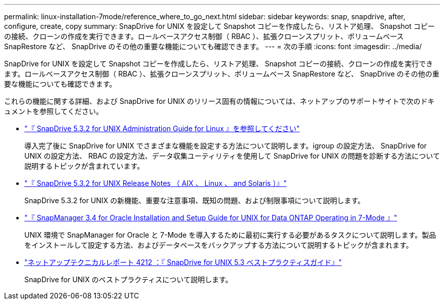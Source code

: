 ---
permalink: linux-installation-7mode/reference_where_to_go_next.html 
sidebar: sidebar 
keywords: snap, snapdrive, after, configure, create, copy 
summary: SnapDrive for UNIX を設定して Snapshot コピーを作成したら、リストア処理、 Snapshot コピーの接続、クローンの作成を実行できます。ロールベースアクセス制御（ RBAC ）、拡張クローンスプリット、ボリュームベース SnapRestore など、 SnapDrive のその他の重要な機能についても確認できます。 
---
= 次の手順
:icons: font
:imagesdir: ../media/


[role="lead"]
SnapDrive for UNIX を設定して Snapshot コピーを作成したら、リストア処理、 Snapshot コピーの接続、クローンの作成を実行できます。ロールベースアクセス制御（ RBAC ）、拡張クローンスプリット、ボリュームベース SnapRestore など、 SnapDrive のその他の重要な機能についても確認できます。

これらの機能に関する詳細、および SnapDrive for UNIX のリリース固有の情報については、ネットアップのサポートサイトで次のドキュメントを参照してください。

* link:../linux-administration/index.html["『 SnapDrive 5.3.2 for UNIX Administration Guide for Linux 』を参照してください"]
+
導入完了後に SnapDrive for UNIX でさまざまな機能を設定する方法について説明します。igroup の設定方法、 SnapDrive for UNIX の設定方法、 RBAC の設定方法、データ収集ユーティリティを使用して SnapDrive for UNIX の問題を診断する方法について説明するトピックが含まれています。

* https://library.netapp.com/ecm/ecm_download_file/ECMLP2849339["『 SnapDrive 5.3.2 for UNIX Release Notes （ AIX 、 Linux 、 and Solaris ）』"]
+
SnapDrive 5.3.2 for UNIX の新機能、重要な注意事項、既知の問題、および制限事項について説明します。

* https://library.netapp.com/ecm/ecm_download_file/ECMP12471545["『 SnapManager 3.4 for Oracle Installation and Setup Guide for UNIX for Data ONTAP Operating in 7-Mode 』"]
+
UNIX 環境で SnapManager for Oracle と 7-Mode を導入するために最初に実行する必要があるタスクについて説明します。製品をインストールして設定する方法、およびデータベースをバックアップする方法について説明するトピックが含まれます。

* link:https://www.netapp.com/pdf.html?item=/media/16322-tr-4212.pdf["ネットアップテクニカルレポート 4212 ：『 SnapDrive for UNIX 5.3 ベストプラクティスガイド』"]
+
SnapDrive for UNIX のベストプラクティスについて説明します。


